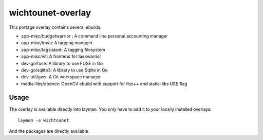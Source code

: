 wichtounet-overlay
==================

This portage overlay contains several ebuilds: 

* app-misc/budgetwarrior : A command line personal accounting manager
* app-misc/tmsu: A tagging manager
* app-misc/tagsistant: A tagging filesystem
* app-misc/vit: A frontend for taskwarrior
* dev-go/fuse: A library to use FUSE in Go
* dev-go/sqlite3: A library to use Sqlite in Go
* dev-util/gws: A Git workspace manager
* media-libs/opencv: OpenCV ebuild with support for libc++ and static-libs USE flag

Usage
-----

The overlay is available directly into layman. You only have to add it to your locally installed overlays::

     layman -a wichtounet

And the packages are directly available. 
